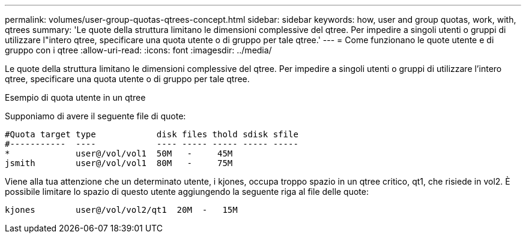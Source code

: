 ---
permalink: volumes/user-group-quotas-qtrees-concept.html 
sidebar: sidebar 
keywords: how, user and group quotas, work, with, qtrees 
summary: 'Le quote della struttura limitano le dimensioni complessive del qtree. Per impedire a singoli utenti o gruppi di utilizzare l"intero qtree, specificare una quota utente o di gruppo per tale qtree.' 
---
= Come funzionano le quote utente e di gruppo con i qtree
:allow-uri-read: 
:icons: font
:imagesdir: ../media/


[role="lead"]
Le quote della struttura limitano le dimensioni complessive del qtree. Per impedire a singoli utenti o gruppi di utilizzare l'intero qtree, specificare una quota utente o di gruppo per tale qtree.

.Esempio di quota utente in un qtree
Supponiamo di avere il seguente file di quote:

[listing]
----

#Quota target type            disk files thold sdisk sfile
#-----------  ----            ---- ----- ----- ----- -----
*             user@/vol/vol1  50M   -     45M
jsmith        user@/vol/vol1  80M   -     75M
----
Viene alla tua attenzione che un determinato utente, i kjones, occupa troppo spazio in un qtree critico, qt1, che risiede in vol2. È possibile limitare lo spazio di questo utente aggiungendo la seguente riga al file delle quote:

[listing]
----
kjones        user@/vol/vol2/qt1  20M  -   15M
----